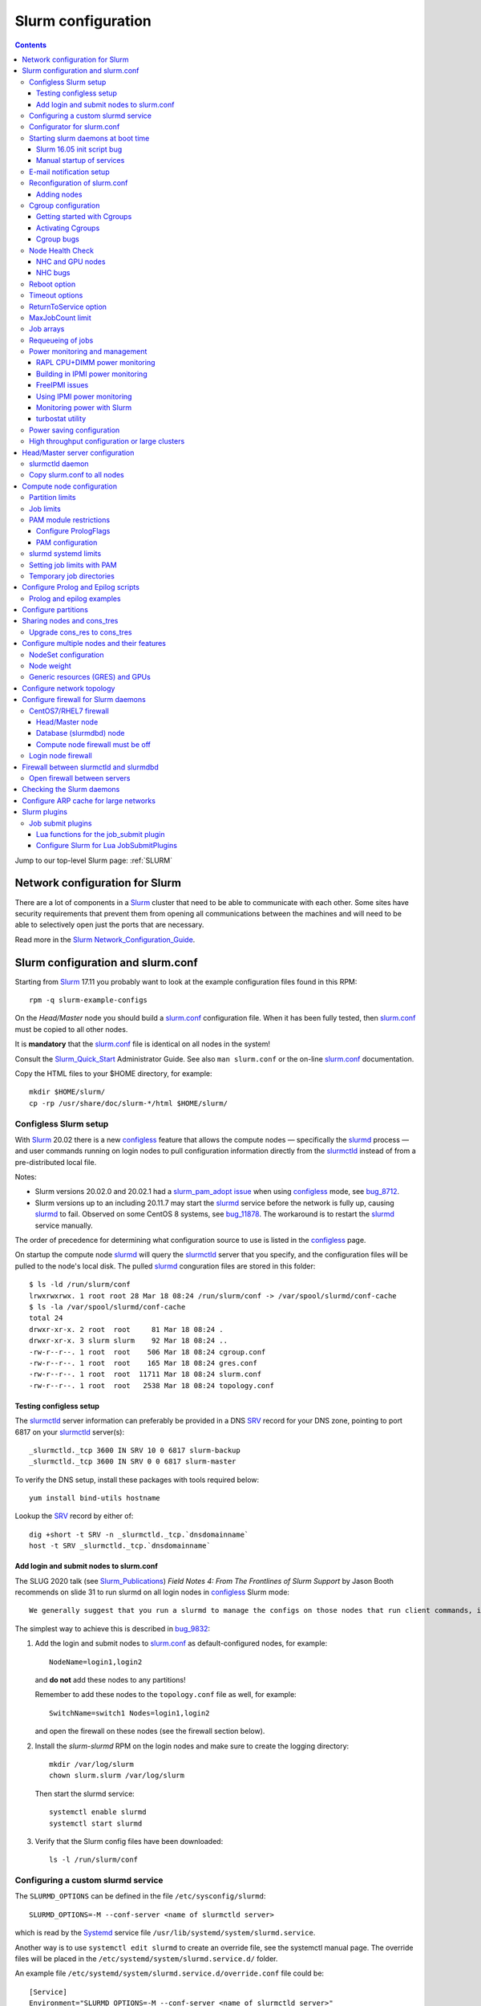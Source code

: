 .. _Slurm_configuration:

===================
Slurm configuration
===================

.. contents:: 
   :depth: 3

.. _Slurm_Quick_Start: https://slurm.schedmd.com/quickstart_admin.html
.. _Slurm: https://www.schedmd.com/
.. _Slurm_docs: https://slurm.schedmd.com/option
.. _Slurm_FAQ: https://slurm.schedmd.com/faq.html
.. _Slurm_download: https://slurm.schedmd.com/download.html
.. _Slurm_mailing_lists: https://lists.schedmd.com/cgi-bin/dada/mail.cgi/list
.. _slurm_devel_archive: https://groups.google.com/forum/#!forum/slurm-devel
.. _Slurm_publications: https://slurm.schedmd.com/publications.html
.. _Slurm_tutorials: https://slurm.schedmd.com/tutorials.html
.. _Slurm_bugs: https://bugs.schedmd.com
.. _Slurm_man_pages: https://slurm.schedmd.com/man_index.html

Jump to our top-level Slurm page: :ref:`SLURM` 


Network configuration for Slurm
=====================================

There are a lot of components in a Slurm_ cluster that need to be able to communicate with each other.
Some sites have security requirements that prevent them from opening all communications between the machines and will need to be able to selectively open just the ports that are necessary. 

Read more in the Slurm_ Network_Configuration_Guide_.

.. _Network_Configuration_Guide: https://slurm.schedmd.com/network.html

Slurm configuration and slurm.conf
==================================

Starting from Slurm_ 17.11 you probably want to look at the example configuration files found in this RPM::

  rpm -q slurm-example-configs

On the *Head/Master* node you should build a slurm.conf_ configuration file.
When it has been fully tested, then slurm.conf_ must be copied to all other nodes.

It is **mandatory** that the slurm.conf_ file is identical on all nodes in the system!

Consult the Slurm_Quick_Start_ Administrator Guide.
See also ``man slurm.conf`` or the on-line slurm.conf_ documentation.

.. _slurm.conf: https://slurm.schedmd.com/slurm.conf.html

Copy the HTML files to your $HOME directory, for example::

  mkdir $HOME/slurm/
  cp -rp /usr/share/doc/slurm-*/html $HOME/slurm/

.. _configless-slurm-setup:

Configless Slurm setup
----------------------

With Slurm_ 20.02 there is a new configless_ feature that allows the compute nodes — specifically the slurmd_ process — 
and user commands running on login nodes to pull configuration information directly from the slurmctld_ instead of from a pre-distributed local file. 

Notes: 

* Slurm versions 20.02.0 and 20.02.1 had a `slurm_pam_adopt issue <https://lists.schedmd.com/pipermail/slurm-users/2020-March/005044.html>`_ when using configless_ mode, see bug_8712_.

* Slurm versions up to an including 20.11.7 may start the slurmd_ service before the network is fully up, causing slurmd_ to fail.  Observed on some CentOS 8 systems, see bug_11878_.  
  The workaround is to restart the slurmd_ service manually.

.. _bug_8712: https://bugs.schedmd.com/show_bug.cgi?id=8712
.. _bug_11878: https://bugs.schedmd.com/show_bug.cgi?id=11878

The order of precedence for determining what configuration source to use is listed in the configless_ page.

On startup the compute node slurmd_ will query the slurmctld_ server that you specify, and the configuration files will be pulled to the node's local disk.
The pulled slurmd_ conguration files are stored in this folder::

  $ ls -ld /run/slurm/conf
  lrwxrwxrwx. 1 root root 28 Mar 18 08:24 /run/slurm/conf -> /var/spool/slurmd/conf-cache
  $ ls -la /var/spool/slurmd/conf-cache
  total 24
  drwxr-xr-x. 2 root  root     81 Mar 18 08:24 .
  drwxr-xr-x. 3 slurm slurm    92 Mar 18 08:24 ..
  -rw-r--r--. 1 root  root    506 Mar 18 08:24 cgroup.conf
  -rw-r--r--. 1 root  root    165 Mar 18 08:24 gres.conf
  -rw-r--r--. 1 root  root  11711 Mar 18 08:24 slurm.conf
  -rw-r--r--. 1 root  root   2538 Mar 18 08:24 topology.conf

Testing configless setup
........................

The slurmctld_ server information can preferably be provided in a DNS SRV_ record for your DNS zone, pointing to port 6817 on your slurmctld_ server(s)::

  _slurmctld._tcp 3600 IN SRV 10 0 6817 slurm-backup
  _slurmctld._tcp 3600 IN SRV 0 0 6817 slurm-master

To verify the DNS setup, install these packages with tools required below::

  yum install bind-utils hostname

Lookup the SRV_ record by either of::

  dig +short -t SRV -n _slurmctld._tcp.`dnsdomainname`
  host -t SRV _slurmctld._tcp.`dnsdomainname`

.. _configless: https://slurm.schedmd.com/configless_slurm.html
.. _SRV: https://en.wikipedia.org/wiki/SRV_record

Add login and submit nodes to slurm.conf
........................................

The SLUG 2020 talk (see Slurm_Publications_) *Field Notes 4: From The Frontlines of Slurm Support* by Jason Booth 
recommends on slide 31 to run slurmd on all login nodes in configless_ Slurm mode::

  We generally suggest that you run a slurmd to manage the configs on those nodes that run client commands, including submit or login nodes

The simplest way to achieve this is described in bug_9832_:

1. Add the login and submit nodes to slurm.conf_ as default-configured nodes, for example::

     NodeName=login1,login2

   and **do not** add these nodes to any partitions!

   Remember to add these nodes to the ``topology.conf`` file as well, for example::

     SwitchName=switch1 Nodes=login1,login2

   and open the firewall on these nodes (see the firewall section below).

2. Install the *slurm-slurmd* RPM on the login nodes and make sure to create the logging directory::

     mkdir /var/log/slurm
     chown slurm.slurm /var/log/slurm

   Then start the slurmd service::

     systemctl enable slurmd
     systemctl start slurmd

3. Verify that the Slurm config files have been downloaded::

     ls -l /run/slurm/conf

.. _bug_9832: https://bugs.schedmd.com/show_bug.cgi?id=9832

Configuring a custom slurmd service
-----------------------------------

The ``SLURMD_OPTIONS`` can be defined in the file ``/etc/sysconfig/slurmd``::

  SLURMD_OPTIONS=-M --conf-server <name of slurmctld server>

which is read by the Systemd_ service file ``/usr/lib/systemd/system/slurmd.service``.

Another way is to use ``systemctl edit slurmd`` to create an override file, see the systemctl manual page.
The override files will be placed in the ``/etc/systemd/system/slurmd.service.d/`` folder.

An example file ``/etc/systemd/system/slurmd.service.d/override.conf`` file could be::

  [Service]
  Environment="SLURMD_OPTIONS=-M --conf-server <name of slurmctld server>"

In this example the slurmd_ option ``-M`` locks ``slurmd`` in memory, and the slurmctld server name is given.
See configless_ and the slurmd_ manual page.

Configurator for slurm.conf
---------------------------

You can generate an initial slurm.conf_ file using several tools:

* The *Slurm Version 17.02 Configuration Tool* configurator_.
* The *Slurm Version 17.02 Configuration Tool - Easy Version* configurator.easy_.
* Build a configuration file using your favorite web browser and open ``file://$HOME/slurm/html/configurator.html`` or the simpler file ``configurator.easy.html``.
* Copy the more extensive sample configuration file ``.../etc/slurm.conf.example`` from the source tar-ball and use it as a starting point.

.. _configurator: https://slurm.schedmd.com/configurator.html
.. _configurator.easy: https://slurm.schedmd.com/configurator.easy.html

Save the resulting output to ``/etc/slurm/slurm.conf``.

The parameters are documented in ``man slurm.conf`` and slurm.conf_, and it's recommended to read through the long list of parameters.

In slurm.conf_ it's essential that the important spool directories and the slurm user are defined correctly::

  SlurmUser=slurm
  SlurmdSpoolDir=/var/spool/slurmd
  StateSaveLocation=/var/spool/slurmctld

**NOTE:** These spool directories must be created manually and owned by user *slurm* (see below), as they are **not** part of the RPM installation.

Starting slurm daemons at boot time
-----------------------------------

Enable startup of services as appropriate for the given node::

  systemctl enable slurmd      # Compute node
  systemctl enable slurmctld   # Master/head server
  systemctl enable slurmdbd    # Database server

The systemd_ service files are ``/usr/lib/systemd/system/slurm*.service``.

Slurm 16.05 init script bug
...........................

The Slurm_ **16.05** RPM packages install and configure (it's `bug 3371 <https://bugs.schedmd.com/show_bug.cgi?id=3371>`_) the init boot script ``/etc/init.d/slurm`` - even for systems like RHEL/CentOS 7 which use systemd_!
The bug has been fixed in Slurm_ 17.02.

If you have Slurm_ 16.05 (or older) on RHEL/CentOS 7, check if you have enabled the init script::

  chkconfig --list slurm

We should modify this setup to use systemd_ exclusively.
First disable the init script on all nodes, including login-nodes::

  chkconfig --del slurm

In order to avoid accidentally starting services with ``/etc/init.d/slurm``, it is best to also remove the offending script::

  rm -f /etc/init.d/slurm

Then enable the services properly as shown above.

Beware that any update of the Slurm_ 16.05 RPMs will recreate the missing ``/etc/init.d/slurm`` file, so you must remember to remove it after every update.

.. _systemd: https://en.wikipedia.org/wiki/Systemd

Manual startup of services
..........................

If there is any question about:

* The availability and sanity of the daemons' spool directories (perhaps on remote storage)
* The MySQL database
* If Slurm_ has been upgraded to a new version

it may be a good idea to start each service manually in stead of automatically as shown above.
For example::

  slurmctld -Dvvvv

Watch the the output for any signs of problems.
If the daemon looks sane, type Control-C and start the service in the normal way::

  systemctl start slurmctld

E-mail notification setup
-------------------------

The slurm.conf_ variables ``MailProg`` and ``MailDomain`` determine the delivery of E-mail messages from Slurm_.
You may want to use ``smail`` from the ``slurm-contribs`` RPM package by setting::

  MailProg=/usr/bin/smail

This will include some job statistics in the message.

Another possibility is Goslmailer_ (*GoSlurmMailer*).

.. _Goslmailer: https://github.com/CLIP-HPC/goslmailer

Reconfiguration of slurm.conf
-----------------------------

When changing the configuration files slurm.conf_ and cgroup.conf_, they must first be distributed to all compute and login nodes.
On the master node make the daemons reread the configuration files::

  scontrol reconfigure

From the scontrol_ man-page about the *reconfigure* option:

*  Instruct all Slurm daemons to re-read the configuration file.  This command does not restart the daemons.
   This mechanism would be used to modify configuration parameters (Epilog, Prolog, SlurmctldLogFile, SlurmdLogFile, etc.).   The
   Slurm  controller (slurmctld_)  forwards  the request all other daemons (slurmd_ daemon on each compute node). Running jobs continue execution.
*  Most configuration parameters can be changed by just running this command, however, Slurm
   daemons should be shutdown and **restarted** if any of these parameters are to be changed:

   - AuthType, BackupAddr, BackupController, ControlAddr, ControlMach, PluginDir, StateSaveLocation, SlurmctldPort or SlurmdPort.

*  The slurmctld_ daemon and all slurmd_ daemons must be **restarted** if **nodes are added to or removed from the cluster**.

Adding nodes
............

According to the scontrol_ man-page, when adding or removing nodes to slurm.conf_, it is necessary to **restart** slurmctld_.
However, it is also necessary to restart the slurmd_ daemon on all nodes, see bug_3973_:

1. Stop slurmctld_
2. Add/remove nodes in slurm.conf_
3. Restart slurmd_ on all nodes
4. Start slurmctld_

For a configless_ setup the slurmctld_ must be restarted first, in this case the order is:

1. Stop slurmctld_
2. Add/remove nodes in slurm.conf_
3. Start slurmctld_
4. Quickly restart slurmd_ on all nodes

It is also possible to add nodes to slurm.conf_ with a state of **future**::

  FUTURE
    Indicates the node is defined for future use and need not exist when the Slurm daemons are started.
    These nodes can be made available for use simply by updating the node state using the scontrol command rather than restarting the slurmctld daemon.
    After these nodes are made available, change their State in the slurm.conf file.
    Until these nodes are made available, they will not be seen using any Slurm commands or nor will any attempt be made to contact them. 

However, such *future* nodes must not be members of any partition.

.. _bug_3973: https://bugs.schedmd.com/show_bug.cgi?id=3973


.. _slurmd: https://slurm.schedmd.com/slurmd.html
.. _slurmctld: https://slurm.schedmd.com/slurmctld.html

Cgroup configuration
--------------------

*Control Groups* (Cgroups_ v1) provide a Linux kernel mechanism for aggregating/partitioning sets of tasks, and all their future children, into hierarchical groups with specialized behaviour.

Documentation about the usage of Cgroups_:

* `RHEL7 Resource Management Guide <https://access.redhat.com/documentation/en-US/Red_Hat_Enterprise_Linux/7-Beta/html/Resource_Management_Guide/>`_.

* `RHEL8 Understanding control groups <https://access.redhat.com/documentation/en-us/red_hat_enterprise_linux/8/html/managing_monitoring_and_updating_the_kernel/setting-limits-for-applications_managing-monitoring-and-updating-the-kernel>`_.

To list current Cgroups_ use the command::

  lscgroup
  lscgroup -g cpu:/

To list processes that are not properly constrained by Slurm_ Cgroups_::

  ps --no-headers -eo pid,user,comm,cgroup | egrep -vw 'root|freezer:/slurm.*devices:/slurm.*cpuacct,cpu:/slurm.*memory:/slurm|cpuset:/slurm.*|dbus-daemon|munged|ntpd|gmond|polkitd|chrony|smmsp|rpcuser|rpc' 

Usage of Cgroups_ within Slurm_ is described in the Cgroups_Guide_.
Slurm_ provides Cgroups_ versions of a number of plugins:

* proctrack (process tracking)
* task (task management)
* jobacct_gather (job accounting statistics)

See also the cgroup.conf_ configuration file for the Cgroups_ support.

If you use *jobacct_gather*, change the default *ProctrackType* in slurm.conf_::

  ProctrackType=proctrack/linux

otherwise you'll get this warning in the slurmctld_ log::

  WARNING: We will use a much slower algorithm with proctrack/pgid, use Proctracktype=proctrack/linuxproc or some other proctrack when using jobacct_gather/linux

Notice: Linux kernel 2.6.38 or greater is strongly recommended, see the Cgroups_Guide_ *General Usage Notes*.

.. _Cgroups: https://www.kernel.org/doc/Documentation/cgroup-v1/cgroups.txt
.. _Cgroups_Guide: https://slurm.schedmd.com/cgroups.html
.. _cgroup.conf: https://slurm.schedmd.com/cgroup.conf.html

Getting started with Cgroups
............................

In this example we want to constrain jobs to the number of CPU cores as well as RAM memory requested by the job.

Configure slurm.conf_ to use Cgroups_ as well as the *affinity* plugin::

  TaskPlugin=affinity,cgroup

For a discussion see `bug 3853 <https://bugs.schedmd.com/show_bug.cgi?id=3853>`_.

You should probably also configure this (unless you have lots of short running jobs)::

  ProctrackType=proctrack/cgroup

see the section *ProctrackType* of slurm.conf_.

Create cgroup.conf_ file::

  cp /etc/slurm/cgroup.conf.example /etc/slurm/cgroup.conf

Edit the file to change these lines::

  ConstrainCores=yes
  ConstrainRAMSpace=yes
  ConstrainSwapSpace=yes

The cgroup.conf_ page defines:

* ConstrainCores=<yes|no>
    If configured to "yes" then constrain allowed cores to the subset of allocated resources. It uses the cpuset subsystem.
* ConstrainRAMSpace=<yes|no>
    If configured to "yes" then constrain the job's RAM usage.
    The default value is "no", in which case the job's RAM limit will be set to its  swap  space  limit.
    Also see AllowedSwapSpace, AllowedRAMSpace and ConstrainSwapSpace.
* ConstrainSwapSpace=<yes|no>
    If configured to "yes" then constrain the job's swap space usage.
    The default value is "no".
    Note that when set to "yes" and ConstrainRAMSpace is set to "no", AllowedRAMSpace is automatically set to 100% in order to limit the RAM+Swap amount to 100% of job's requirement plus the percent of allowed swap space.
    This amount is thus set to both RAM and RAM+Swap limits. This means that in that particular case, ConstrainRAMSpace is automatically enabled with the same limit than the one used to constrain swap space. Also see AllowedSwapSpace. 

You may also consider defining **MemSpecLimit** in slurm.conf_:

* **MemSpecLimit** Amount of memory, in megabytes, reserved for system use and not available for user allocations.
  If the task/cgroup plugin is configured and that plugin constrains memory allocations (i.e. TaskPlugin=task/cgroup in slurm.conf, plus ConstrainRAMSpace=yes in cgroup.conf), then Slurm compute node daemons (slurmd plus slurmstepd) will be allocated the specified memory limit.
  The daemons will not be killed if they exhaust the memory allocation (ie. the Out-Of-Memory Killer is disabled for the daemon's memory cgroup).
  If the task/cgroup plugin is not configured, the specified memory will only be unavailable for user allocations. 

See an interesting discussion in `bug 2713 <https://bugs.schedmd.com/show_bug.cgi?id=2713>`_.

If compute nodes mount Lustre or NFS file systems, it may be a good idea to configure cgroup.conf_ with::

  ConstrainKmemSpace=no

See the cgroup.conf_ man-page, bug_3874_ and 
`[slurm-dev] Interaction between cgroups and NFS <https://groups.google.com/forum/#!search/slurm-dev/slurm-devel/pOSFvh86_Vw/h2Nz6IjyAgAJ>`_.
This requires Slurm_ 17.02.5 or later, see NEWS_.
After distributing the cgroup.conf_ file to all nodes, make a ``scontrol reconfigure``.

.. _bug_3874: https://bugs.schedmd.com/show_bug.cgi?id=3874
.. _NEWS: https://github.com/SchedMD/slurm/blob/master/NEWS


Activating Cgroups
..................

Now propagate the updated files slurm.conf_ and cgroup.conf_ to all compute nodes and restart their slurmd_ service.

Cgroup bugs
...........

There may be some problems with Cgroups.

Jobs may crash with an error like::

  slurmstepd: error: xcgroup_instantiate: unable to create cgroup '/sys/fs/cgroup/memory/slurm/uid_207887' : No space left on device

The bug_3890_ explains this, it may be a kernel bug (CentOS 7 has kernel 3.10), see:

* https://github.com/torvalds/linux/commit/73f576c04b9410ed19660f74f97521bee6e1c546
* https://github.com/torvalds/linux/commit/24ee3cf89bef04e8bc23788aca4e029a3f0f06d9

**Workaround**: Reboot the node.

.. _bug_3890: https://bugs.schedmd.com/show_bug.cgi?id=3890

Node Health Check
-----------------

To insure the health status of Head/Master node and compute nodes, install the *LBNL Node Health Check* (NHC_) package from LBL_.
The NHC_ releases are in https://github.com/mej/nhc/releases/.

.. _NHC: https://github.com/mej/nhc
.. _LBL: https://www.lbl.gov/

It's simple to configure NHC_ Slurm integration, see the NHC_ page.
Add the following to slurm.conf_ on your *Head/Master* node **and** your compute nodes::

  HealthCheckProgram=/usr/sbin/nhc
  HealthCheckInterval=3600
  HealthCheckNodeState=ANY

This will execute NHC_ every 60 minutes on nodes in *ANY* states, see the slurm.conf_ documentation about ``Health*`` variables.
There are other criteria for when to execute NHC_ as defined by HealthCheckNodeState in slurm.conf_: ALLOC, ANY, CYCLE, IDLE, MIXED.

We add the following lines in the NHC_ configuration file ``/etc/nhc/nhc.conf`` for nodes in the domain *nifl.fysik.dtu.dk*::

  * || NHC_RM=slurm
  # Flag df to list only local filesystems (omit NFS mounts)
  * || DF_FLAGS="-Tkl"
  * || DFI_FLAGS="-Til"
  # Setting short hostname for compute nodes (default in our Slurm setup)
  *.nifl.fysik.dtu.dk || HOSTNAME=$HOSTNAME_S
  # Busy batch nodes may take a long time to run nhc
  *.nifl.fysik.dtu.dk  || TIMEOUT=120
  # Check OmniPath/Infiniband link
  x*.nifl.fysik.dtu.dk  || check_hw_ib 100

If you want an E-mail alert from NHC_ you must add a *crontab* entry to execute the ``nhc-wrapper`` script, see the NHC_ page section *Periodic Execution*.

For example, to execute the NHC_ check once per hour with a specified E-mail interval of 1 day, add this to the system's crontab::

  # Node Health Check
  3 * * * * /usr/sbin/nhc-wrapper -X 1d

NHC and GPU nodes
.................

The NHC_ has a check for Nvidia GPU health, namely ``check_nv_healthmon``.
Unfortunately, it seems that Nvidia no longer offers the tool nvidia-healthmon_ for this purpose.

Nvidia has a new *Data Center GPU Manager* (DCGM_) suite of tools which includes NVIDIA Validation Suite (NVVS_).
Download of DCGM_ requires membership of the Data Center GPU Manager (DCGM_) Program.
Install the RPM by::

  yum install datacenter-gpu-manager-1.7.1-1.x86_64.rpm

Run the NVVS_ tool::

  nvvs -g -l /tmp/nvvs.log

The (undocumented?) log file (-l) seems to be required.

See also https://docs.nvidia.com/datacenter/dcgm/latest/dcgm-user-guide/feature-overview.html#health-and-diagnostics

It does not seem obvious how to use NVVS_ as a fast running tool under NHC_.

Perhaps it may be useful in stead to check for the presence of the GPU devices with a check similar to this (for 4 GPU devices)::

  gpu* || check_file_test -c -r /dev/nvidia0 /dev/nvidia1 /dev/nvidia2 /dev/nvidia3

It seems that these device files do not get created automatically at reboot, but only if you run this (for example, in ``/etc/rc.local``)::

  /usr/bin/nvidia-smi
 
The physical presence of Nvidia devices can be tested by this command::

  # lspci | grep NVIDIA

.. _nvidia-healthmon: https://docs.nvidia.com/deploy/healthmon-user-guide/
.. _DCGM: https://developer.nvidia.com/dcgm
.. _NVVS: https://docs.nvidia.com/deploy/nvvs-user-guide/index.html

NHC bugs
........

It may be necessary to force the NHC_ configuration file ``/etc/nhc/nhc.conf`` to use the Slurm_ scheduler by adding this line near the top::

  * || NHC_RM=slurm

because NHC (version 1.4.2) may autodetect ``NHC_RM=pbs`` if the file ``/usr/bin/pbsnodes`` is present (see `issue 20 <https://github.com/mej/nhc/issues/20>`_).

Also, NHC 1.4.2 has a bug for Slurm_ multi-node jobs (see `issue 15 <https://github.com/mej/nhc/issues/15>`_), so you have to comment out any lines in ``nhc.conf`` calling::

  # check_ps_unauth_users

Both bugs should be fixed in NHC 1.4.3 (when it becomes available).

Reboot option
-------------

Nodes may occasionally have to be rebooted after firmware or kernel upgrades.

Reboot the nodes automatically as they become idle using the **RebootProgram** as configured in slurm.conf_, see the scontrol_ **reboot** option and explanation in the man-page::

  scontrol reboot [ASAP] [NodeList]

The ASAP flag is available from Slurm_ 17.02, see ``man scontrol`` for earlier versions.

Add this line to slurm.conf_::

  RebootProgram="/usr/sbin/reboot"

The path to ``reboot`` may be different on other OSes.

Notice: Command arguments to ``RebootProgram`` like::

  RebootProgram="/sbin/shutdown -r now"

seem to be ignored for Slurm_ 16.05 until 17.02.3, see bug_3612_.

.. _bug_3612: https://bugs.schedmd.com/show_bug.cgi?id=3612

Timeout options
---------------

A number of **Timeout** options may be configured in slurm.conf_.

In bug_3941_ is discussed the problem of nodes being drained due to the killing of jobs taking too long to complete.
To extend this timeout configure in slurm.conf_::

  UnkillableStepTimeout=120

Values above 127 should **not** be used, see bug_11103_.

This may also be accompanied by a custom command **UnkillableStepProgram**.
If this timeout is reached, the node will also be **drained** with reason *batch job complete failure*.

.. _bug_3941: https://bugs.schedmd.com/show_bug.cgi?id=3941
.. _bug_11103: https://bugs.schedmd.com/show_bug.cgi?id=11103

ReturnToService option
----------------------

The *ReturnToService* option in slurm.conf_ controls when a DOWN node will be returned to service, see slurm.conf_ and the FAQ 
`Why is a node shown in state DOWN when the node has registered for service? <https://slurm.schedmd.com/faq.html#return_to_service>`_.

MaxJobCount limit
-----------------

In slurm.conf_ is defined::

  MaxJobCount
    The maximum number of jobs Slurm can have in its active database at one time.
    Set the values of MaxJobCount and MinJobAge to insure the slurmctld daemon does not exhaust its memory or other resources.
    Once  this  limit  is  reached, requests to submit additional jobs will fail.
    The default value is 10000 jobs. 

If you exceed 10000 jobs in the queue users will get an error when submitting jobs::

  sbatch: error: Slurm temporarily unable to accept job, sleeping and retrying.
  sbatch: error: Batch job submission failed: Resource temporarily unavailable 

Add a higher value to slurm.conf_, for example::

  MaxJobCount=20000

Another parameter in slurm.conf_ may perhaps need modification with higher ``MaxJobCount``::

  MinJobAge
    The minimum age of a completed job before its record is purged from Slurm's active database.
    Set the values of MaxJobCount and to insure the slurmctld daemon does not exhaust its memory or other resources.
    The default value is 300 seconds. 

In addition, it may be a good idea to implement **MaxSubmitJobs** and **MaxJobs** resource_limits_ for user associations or QOSes, for example::

  sacctmgr modify user where name=<username> set MaxJobs=100 MaxSubmitJobs=500

.. _resource_limits: https://slurm.schedmd.com/resource_limits.html

Job arrays
----------

The job_arrays_ offer a mechanism for submitting and managing collections of similar jobs quickly and easily; job arrays with millions of tasks can be submitted in milliseconds (subject to configured size limits).

A slurm.conf_ configuration parameter controls the maximum job array size: 

* MaxArraySize. 

Be mindful about the value of MaxArraySize as job arrays offer an easy way for users to submit large numbers of jobs very quickly.

.. _job_arrays: https://slurm.schedmd.com/job_array.html

Requeueing of jobs
------------------

Jobs may be requeued explicitly by a system administrator, after node failure, or upon preemption by a higher priority job.
The following parameter in slurm.conf_ may be changed for the default ability for batch jobs to be requeued::

  JobRequeue=0

This function is:

* If JobRequeue is set to a value of 1, then batch job may be requeued unless explicitly disabled by the user.
* If JobRequeue is set to a value of 0, then batch job will not be requeued unless explicitly enabled by the user.
* The default value is 1. 

Use::

  sbatch --no-requeue or --requeue 

to change the default behavior for individual jobs.
 
Power monitoring and management
-------------------------------

Slurm can be configured to monitor the power and energy usage of compute nodes,
see the SLUG'18 presentation `Workload Scheduling and Power Management <https://slurm.schedmd.com/SLUG18/power_management.pdf>`_.
This paper also describes Slurm_ power management.
See also the `Slurm Power Management Guide <https://slurm.schedmd.com/power_mgmt.html>`_.

The Slurm configuration file for the **acct_gather plugins** such as *acct_gather_energy*, *acct_gather_profile* and *acct_gather_interconnect*
is described in acct_gather.conf_.

.. _acct_gather.conf: https://slurm.schedmd.com/acct_gather.conf.html

RAPL CPU+DIMM power monitoring
....................................

On most types of processors one may activate *Running Average Power Limit* (RAPL_) sensors for CPUs and RAM memory,
see these papers:

* The RAPL_ algorithm.
* `Correlating Hardware Performance Events to CPU and DRAM Power Consumption <https://ieeexplore.ieee.org/document/7549395>`_.
* `perf RAPL <https://en.wikipedia.org/wiki/Perf_(Linux)#RAPL>`_.
* `RAPL (Running Average Power Limit) driver <https://lwn.net/Articles/545745/>`_.
* `Running Average Power Limit – RAPL <https://01.org/blogs/2014/running-average-power-limit-%E2%80%93-rapl>`_.

**Notice:** Please beware that the power monitoring may or may not cover entire compute node cabinets and other infrastructure!
For example, the RAPL_ method described below monitors CPUs and RAM only, 
and does not cover other power usage within the node such as GPUs, motherboard, fans, power supplies, PCIe network and storage adapters.

With Slurm_ several *AcctGatherEnergyType* types are defined in the slurm.conf_ manual page.
RAPL_ data gathering can be enabled in Slurm_ by::

  # Power and energy monitoring
  AcctGatherEnergyType=acct_gather_energy/rapl
  AcctGatherNodeFreq=30

and do a ``scontrol reconfig``.

.. _ipmi_power_monitoring:

Building in IPMI power monitoring
........................................

Many types of BMC permit the reading of power consumption values using the IPMI_ DCMI_ extensions.
Install the FreeIPMI_ packages on the Slurm_ RPM build server **before** building packages::

  dnf install freeipmi freeipmi-devel

When building Slurm_ RPM packages make sure to use ``rpmbuild ... --with freeipmi``.
When installing ``slurm`` RPM packages the ``freeipmi`` package is going to be installed as a prerequisite.
Note that the Slurm `quickstart admin guide <https://slurm.schedmd.com/quickstart_admin.html>`_ states::

  IPMI Energy Consumption: The acct_gather_energy/ipmi accounting plugin will be built if the freeipmi development library is present.

See also the discussion about IPMI_ *Data Center Manageability Interface* (DCMI_) in bug bug_17704_.

You can check if Slurm_ has been built with the **acct_gather_energy/ipmi** accounting plugin,
and verify if the ``libfreeipmi.so.*`` library file is also available on the system::

  $ ldd /usr/lib64/slurm/acct_gather_energy_ipmi.so
        ...
        libipmimonitoring.so.6 => /usr/lib64/libipmimonitoring.so.6 (0x00007f5817f88000)
        libfreeipmi.so.17 => /usr/lib64/libfreeipmi.so.17 (0x00007f58177a8000)
        ...

.. _IPMI: https://en.wikipedia.org/wiki/Intelligent_Platform_Management_Interface
.. _bug_17704: https://bugs.schedmd.com/show_bug.cgi?id=17704

FreeIPMI issues
................

**WARNING:**
As discussed in bug_17639_ there is an issue in FreeIPMI_ prior to version 1.7
because it uses the obsolete ``select()`` system call in ``driver/ipmi-openipmi-driver.c`` in stead of ``poll()``.
Hence slurmd_ may exhaust the maximum number of file descriptors (1024) after some time.

.. _bug_17639: https://bugs.schedmd.com/show_bug.cgi?id=17639

It is probably a good idea to install the latest FreeIPMI_ development version 1.7.0 or later.
Since the official RPM repos may contain old versions,
you can build newer ``freeipmi`` RPMs from a development version (such as *master*):

* Install prerequisites for the build::

    dnf install libtool libgcrypt-devel texinfo

* Download a source tar-ball from the `freeipmi Git repo <https://git.savannah.gnu.org/cgit/freeipmi.git/>`_.

* Unpack the ``freeipmi`` tar-ball and configure and build RPMS::

    ./autogen.sh
    ./configure
    make
    make dist
    rpmbuild -ta --with systemd *.tar.gz 

Using IPMI power monitoring
............................

On each type of compute node to be monitored, test whether the power values can be read by the commands::

  ipmi-dcmi --get-system-power-statistics
  ipmi-dcmi --get-enhanced-system-power-statistics

Note that some BMCs (Huawei, Xfusion) do not support reading power usage values with the IPMI_ DCMI_ extensions,
which you can verify by this command::

  $ ipmi-dcmi --get-system-power-statistics
  ipmi_cmd_dcmi_get_power_reading: command invalid or unsupported

Slurm_ can be configured for IPMI_ power monitoring by slurmd_ (but note the bug_17639_ prior to 23.11!)
in compute nodes by this slurm.conf_ configuration
(activate it by ``scontrol reconfig``)::

  AcctGatherEnergyType=acct_gather_energy/ipmi
  EnergyIPMIfrequency=60

**IMPORTANT**:

* You must configure simultaneously *acct_gather_energy/ipmi* parameters in acct_gather.conf_.
  All slurmd's may crash if one is configured without the other!
  If done incorrectly the ``slurmd.log`` will report ``fatal: Could not open/read/parse acct_gather.conf file ...``.

* The *acct_gather_energy/ipmi* should **not be used** with Slurm_ prior to 23.11!
  The reason is that this plugin has a bug where file descriptors are not closed when making IPMI_ DCMI_ library calls.
  This issue was fixed in bug_17639_ which will be included only from Slurm_ 23.11.

.. _DCMI: https://www.gnu.org/software/freeipmi/manpages/man8/ipmi-dcmi.8.html
.. _FreeIPMI: https://www.gnu.org/software/freeipmi/

Monitoring power with Slurm
...............................

After reconfiguring the power values become available::

  $ scontrol show node n123
  ...
    CurrentWatts=641 AveWatts=480

Please beware that the Slurm bug_9956_ states:
*RAPL plugin: incorrect \*Watts and ConsumedEnergy values*.

.. _bug_9956: https://bugs.schedmd.com/show_bug.cgi?id=9956

A convenient script showpower_ is available for printing node power values as well as the total/average for sets of nodes with 1 line per node::

  Usage: showpower < -w node-list | -p partition(s) | -a | -h > [ -S sorting-variable ]
  where:
	-w node-list: Print this node-list
	-p partition(s): Print this partition
	-a: All nodes in the cluster
	-h: Print help information
	-S: Sort output by this column (e.g. CurrentWatts)

An example output is::

  $ showpower -w d[001-005]
  NodeName  #CPUs     CPU-  Current  Average       Cap ExtSensor ExtSensor
                      load    Watts    Watts     Watts     Watts    Joules
  d001         56     56.7      681      605      n/a        0      n/s
  d002         56     56.5      646      579      n/a        0      n/s
  d003         56     56.8      655      582      n/a        0      n/s
  d004         56     56.6      544      408      n/a        0      n/s
  d005         56     56.6      643      415      n/a        0      n/s
  
  NodeName  #CPUs     CPU-  Current  Average       Cap ExtSensor ExtSensor
                      load    Watts    Watts     Watts     Watts    Joules
  TOTAL       280    283.2     3169     2589        0        0        0
  Average      56     56.6      633      517        0        0        0


.. _showpower: https://github.com/OleHolmNielsen/Slurm_tools/tree/master/nodes
.. _RAPL: https://dl.acm.org/doi/10.1145/1840845.1840883
.. _turbostat: https://www.linux.org/docs/man8/turbostat.html

turbostat utility
.................

A CLI utility turbostat_ is provided by the *kernel-tools* package for reporting 
processor topology, frequency, idle power-state statistics, temperature, and power usage on Intel® 64 processors,
for example::

  $ turbostat --quiet --Summary

The turbostat_ reads the model-specific registers (MSRs) ``/dev/cpu/CPUNUM/msr``, see ``man 4 msr``.

Power saving configuration
---------------------------

Slurm_ provides an integrated power_save_ mechanism for powering down idle nodes.
Nodes that remain idle for a configurable period of time can be placed in a power saving mode, which can reduce power consumption or fully power down the node.
The nodes will be restored to normal operation once work is assigned to them. 

We describe the power_save_ configuration in the Slurm_cloud_bursting_ page section on :ref:`configuring-slurm-conf-for-power-saving`.

.. _power_save: https://slurm.schedmd.com/power_save.html
.. _Slurm_cloud_bursting: https://wiki.fysik.dtu.dk/Niflheim_system/Slurm_cloud_bursting

High throughput configuration or large clusters
-----------------------------------------------

The following document contains Slurm_ administrator information specifically for high throughput computing, namely the execution of many short jobs.
Getting optimal performance for high throughput computing does require some tuning and this document should help you off to a good start:

* https://slurm.schedmd.com/high_throughput.html

The following document contains Slurm administrator information specifically for clusters containing 1,024 nodes or more:

* https://slurm.schedmd.com/big_sys.html


Head/Master server configuration
================================

The following must be done on the Head/Master node.
Create the spool and log directories and make them owned by the slurm user::

  mkdir /var/spool/slurmctld /var/log/slurm
  chown slurm: /var/spool/slurmctld /var/log/slurm
  chmod 755 /var/spool/slurmctld /var/log/slurm

Create log files::

  touch /var/log/slurm/slurmctld.log 
  chown slurm: /var/log/slurm/slurmctld.log 

Create the (Linux default) accounting file::

  touch /var/log/slurm/slurm_jobacct.log /var/log/slurm/slurm_jobcomp.log
  chown slurm: /var/log/slurm/slurm_jobacct.log /var/log/slurm/slurm_jobcomp.log

**NOTICE:** If you plan to enable job accounting, it is mandatory to configure the database and accounting as explained in the :ref:`Slurm_accounting` page.

slurmctld daemon
----------------

Start and enable the slurmctld_ daemon::

  systemctl enable slurmctld.service
  systemctl start slurmctld.service
  systemctl status slurmctld.service

**Warning:** 
With Slurm 14.x and a compute node running RHEL 7 there is a bug `systemctl start/stop does not work on RHEL 7 <https://bugs.schedmd.com/show_bug.cgi?id=1182>`_.
This problem has apparently been resolved in Slurm 15.08.

Copy slurm.conf to all nodes
----------------------------

Finally copy ``/etc/slurm/slurm.conf`` to all compute nodes::

  clush -bw <node-list> --copy /etc/slurm/slurm.conf --dest /etc/slurm/slurm.conf

It is important to keep this file **identical** on both the *Head/Master* server and all Compute nodes.
Remember to include all of the *NodeName=* lines for all compute nodes.

Compute node configuration
==========================

The following must be done on each compute node.
Create the slurmd_ spool and log directories and make the correct ownership::

  mkdir /var/spool/slurmd /var/log/slurm
  chown slurm: /var/spool/slurmd  /var/log/slurm
  chmod 755 /var/spool/slurmd  /var/log/slurm

Create log files::

  touch /var/log/slurm/slurmd.log 
  chown slurm: /var/log/slurm/slurmd.log 

Executing the command::

  slurmd -C 

on each compute node will print its physical configuration (sockets, cores, real memory size, etc.), which must be added to the global slurm.conf_ file.
For example a node may be defined as::

  NodeName=test001 Boards=1 SocketsPerBoard=2 CoresPerSocket=2 ThreadsPerCore=1 RealMemory=8010 TmpDisk=32752 Feature=xeon

**Warning:** You should configure the *RealMemory* value slightly less than what is reported by ``slurmd -C``,
because kernel upgrades may give a slightly lower *RealMemory* value in the future and cause problems with the node's health status.

For recent Xeon and EPYC CPUs, the *Sub NUMA Cluster* (SNC_) BIOS setting has been shown to improve performance, see
`BIOS characterization for HPC with Intel Cascade Lake processors <https://www.dell.com/support/kbdoc/da-dk/000176921/bios-characterization-for-hpc-with-intel-cascade-lake-processors>`_.
This will cause each processor socket to have **two NUMA domains**, one for each of the memory controllers, so a dual-socket server will have 4 NUMA domains, for example::

  $ slurmd -C
  slurmd: Considering each NUMA node as a socket
  CPUs=40 Boards=1 SocketsPerBoard=4 CoresPerSocket=10 ThreadsPerCore=1 RealMemory=385380

**Note for Slurm 20.02**: The *Boards=1 SocketsPerBoard=2* configuration gives error messages, see bug_9241_ and bug_9233_.
Use *Sockets=* in stead::

  NodeName=test001 Sockets=2 CoresPerSocket=2 ThreadsPerCore=1 RealMemory=8010 TmpDisk=32752 Feature=xeon

This has been fixed in Slurm 20.02.4.

.. _bug_9241: https://bugs.schedmd.com/show_bug.cgi?id=9241
.. _bug_9233: https://bugs.schedmd.com/show_bug.cgi?id=9233

Here the ``TmpDisk`` is defined in slurm.conf_ as the size of the **TmpFS** file system (default: ``/tmp``).
It is possible to define another temporary file system in slurm.conf_, for example::

  TmpFS=/scratch

Start and enable the slurmd_ daemon::

  systemctl enable slurmd.service
  systemctl start slurmd.service
  systemctl status slurmd.service

.. _SNC: https://software.intel.com/content/www/us/en/develop/articles/intel-xeon-processor-scalable-family-technical-overview.html

Partition limits
----------------

If EnforcePartLimits is set to "ALL" then jobs which exceed a partition's size and/or limits will be rejected at submission time::

  EnforcePartLimits=ALL

NOTE: The partition limits being considered are its configured MaxMemPerCPU, MaxMemPerNode, MinNodes, MaxNodes,  MaxTime,  AllocNodes,  AllowAccounts,  AllowGroups, AllowQOS, and QOS usage threshold.


Job limits
----------

By default, Slurm_ will propagate all user limits from the submitting node (see ``ulimit -a``) to be effective also within batch jobs.

It is important to configure slurm.conf_ so that the *locked memory* limit isn't propagated to the batch jobs::

  PropagateResourceLimitsExcept=MEMLOCK

as explained in https://slurm.schedmd.com/faq.html#memlock.
A possible memory limit error with :ref:`OmniPath` was discussed in `Slurm bug 3363 <https://bugs.schedmd.com/show_bug.cgi?id=3363>`_.

In fact, if you have imposed any non-default limits in ``/etc/security/limits.conf`` or ``/etc/security/limits.d/\*.conf`` in the login nodes, you probably want to prohibit these from the batch jobs by configuring::

  PropagateResourceLimitsExcept=ALL

See the slurm.conf_ page for the list of all ``PropagateResourceLimitsExcept`` limits.

PAM module restrictions
-----------------------

On Compute nodes you may additionally install the ``slurm-pam_slurm`` RPM package to prevent rogue users from logging in.
A more important functions is the *containment* of SSH tasks, for example, by some MPI libraries **not** using Slurm_ for spawning tasks.
The pam_slurm_adopt_ module makes sure that child SSH tasks are controlled by Slurm on the job's master node.

SELinux may conflict with pam_slurm_adopt_, so it might need to be disabled by this command::

  setenforce 0

Disable SELinux permanently in ``/etc/selinux/config``::

  SELINUX=disabled

For further details, the pam_slurm_adopt_ module is described by its author in `Caller ID: Handling ssh-launched processes in Slurm  <https://tech.ryancox.net/2015/04/caller-id-handling-ssh-launched-processes-in-slurm.html>`_.
Features include:

* This module restricts access to compute nodes in a cluster where Slurm is in use.
  Access is granted to root, any user with an Slurm-launched job currently running on the node, or any user who has allocated resources on the node according to the Slurm.

Usage of pam_slurm_adopt_ is described in the source files pam_slurm_adopt_.
There is also a nice description in bug_4098_.
Documentation of pam_slurm_adopt_ is discussed in bug_3567_.

.. _bug_4098: https://bugs.schedmd.com/show_bug.cgi?id=4098
.. _bug_3567: https://bugs.schedmd.com/show_bug.cgi?id=3567

.. _pam_slurm_adopt: https://slurm.schedmd.com/pam_slurm_adopt.html
.. _pam: https://github.com/SchedMD/slurm/tree/master/contribs/pam

The PAM usage of, for example, ``/etc/pam.d/system-auth`` on CentOS/RHEL is configured through the authconfig_ command.

.. _pam_slurm: https://slurm.schedmd.com/faq.html#pam
.. _authconfig: https://access.redhat.com/documentation/en-US/Red_Hat_Enterprise_Linux/7/html/System-Level_Authentication_Guide/authconfig-addl-auth.html

Configure PrologFlags
.....................

**Warning: Do NOT** configure ``UsePAM=1`` in slurm.conf_ (this advice can be found on the net).
Please see bug_4098_ (comment 3).

You need to configure slurm.conf_ with::

  PrologFlags=contain

Then distribute the slurm.conf_ file to all nodes.
Reconfigure the slurmctld_ service::

  scontrol reconfigure

This can be done while the cluster is in production, see bug_4098_ (comment 3).

PAM configuration
.................

**Warnings:** 

* First make the ``PrologFlags=contain`` configuration described above.
* Do **NOT** configure ``UsePAM=1`` in slurm.conf_.
* Reconfiguration of the PAM setup should only be done on compute nodes that can't run jobs (for example, drained nodes).
* You should only configure this on Slurm_ 17.02.2 or later.

First make sure that you have installed this Slurm_ package::

  rpm -q slurm-pam_slurm

Create a new file in ``/etc/pam.d/`` where the line with ``pam_systemd.so`` has been removed::

  cd /etc/pam.d/
  grep -v pam_systemd.so < password-auth > password-auth-no-systemd

The reason is (quoting pam_slurm_adopt_) that:

* ``pam_systemd.so`` is known to not play nice with Slurm's usage of cgroups.
  It is recommended that you disable it or possibly add ``pam_slurm_adopt.so`` after ``pam_systemd.so``.

Insert some new lines in the file ``/etc/pam.d/sshd`` at this place::

  ...
  account    required     pam_nologin.so
  # - PAM config for Slurm - BEGIN
  account    sufficient   pam_slurm_adopt.so
  account    required     pam_access.so
  # - PAM config for Slurm - END
  account    include      password-auth
  ...

and also replace the line::

  session    include      password-auth

by::

  # - PAM config for Slurm - BEGIN
  session    include      password-auth-no-systemd
  # - PAM config for Slurm - END

Options to the ``pam_slurm_adopt.so`` module are documented in the pam_slurm_adopt_ page.

Now append these lines to ``/etc/security/access.conf`` (see ``man access.conf`` or access.conf_ for further possibilities)::

  + : root   : ALL
  - : ALL    : ALL

so that ``pam_access.so`` will:

* Allow access to the root user.
* Deny access to ALL other users.

.. _access.conf: https://linux.die.net/man/5/access.conf

This can be tested immediately by trying to make SSH logins to the node.
Normal user logins should be rejected with the message::

  Access denied by pam_slurm_adopt: you have no active jobs on this node
  Connection closed by <IP address>

slurmd systemd limits
---------------------

MPI jobs and other tasks using the Infiniband_ or :ref:`OmniPath` fabrics must have **unlimited locked memory**, see above.
Limits defined in ``/etc/security/limits.conf`` or ``/etc/security/limits.d/\*.conf`` are **not** effective for systemd_ services, see https://access.redhat.com/solutions/1257953,
so any limits must be defined in the service file, see ``man systemd.exec``.

.. _Infiniband: https://en.wikipedia.org/wiki/InfiniBand

For slurmd_ running under systemd_ the default limits are configured in ``/usr/lib/systemd/system/slurmd.service`` as::

  LimitNOFILE=51200
  LimitMEMLOCK=infinity
  LimitSTACK=infinity

If you want to modify/override these limits, create a new service file rather than editing the ``slurmd.service`` file.
For example, create a file ``/etc/systemd/system/slurmd.service.d/core_limit.conf`` with the contents::

  [Service]
  LimitCORE=0

and do::

  systemctl daemon-reload
  systemctl restart slurmd

This file could be distributed to all compute nodes from a central location.

The possible process limit parameters are documented in the systemd.exec_ page section on *Process Properties*.
The list is::

  LimitCPU=, LimitFSIZE=, LimitDATA=, LimitSTACK=, LimitCORE=, LimitRSS=, LimitNOFILE=, LimitAS=, LimitNPROC=, LimitMEMLOCK=, LimitLOCKS=, LimitSIGPENDING=, LimitMSGQUEUE=, LimitNICE=, LimitRTPRIO=, LimitRTTIME=

.. _systemd.exec: https://www.freedesktop.org/software/systemd/man/systemd.exec.html

To ensure that job tasks running under Slurm_ have the desired configuration, verify the ``slurmd`` daemon's limits by::

  cat /proc/$(pgrep -u 0 slurmd)/limits

If slurmd_ has a memory lock limited less than expected, it may be due to slurmd_ having been started at boot time by the old init-script ``/etc/init.d/slurm``
rather than by systemctl.
To remedy this problem see the section *Starting slurm daemons at boot time* above.

Setting job limits with PAM
---------------------------

By default jobs started by *slurmd* do not use PAM and therefore do not honor the ``/etc/security/limits.conf`` file.
This behavior may be changed by adding to ``slurm.conf`` (see the man-page)::

  UsePAM=1

Then you can create a file ``/etc/pam.d/slurm`` containing::

  auth            required        pam_localuser.so
  account         required        pam_unix.so
  session         required        pam_limits.so

Temporary job directories
-------------------------

Jobs may be storing temporary files in ``/tmp``, ``/scratch``, and ``/dev/shm/``.
These directories may be filled up, and no clean-up is done after the job exits.
There are several possible solutions:

* The job_container_tmpfs_ plugin which was introduced in Slurm_ 20.11.5.
  You should read `the tmpfs_jobcontainer FAQ <https://slurm.schedmd.com/faq.html#tmpfs_jobcontainer>`_ as well as bug_11183_ and bug_11135_ for further details.
  The job_container_tmpfs_ plugin uses Linux_namespaces_.

  **WARNING:** 
  NFS automount and ``job_container/tmpfs`` do not play well together prior to 23.02:
  If a directory does not exist *when the tmpfs is created*, then that directory cannot be accessed by the job, see bug_14344_ and bug_12567_.
  The issue has been resolved in Slurm_ 23.02 according to bug_12567_.

  The configuration file ``/etc/slurm/job_container.conf`` must be created, and it is **important** to configure the new 23.02 option::

    Shared=true

  See the job_container.conf_ manual page.
  An example job_container.conf_ file might contain::

    AutoBasePath=true
    BasePath=/scratch Dirs=/tmp,/var/tmp,/dev/shm Shared=true

* The auto_tmpdir_ SPANK_ plugin provides automated handling of temporary directories for jobs (see also `this page <https://docs.hpc.udel.edu/technical/slurm/caviness/auto_tmpdir>`_).

  A great advantage of this plugin that it actually works correctly with NFS home directories automounted by autofs_,
  in contrast to Slurm's job_container_tmpfs_ plugin prior to 23.02 (see more below).

  You can build a customized RPM package for this plugin:

  * CMake_ version 3.6 (or greater) is required.
    Make sure the EPEL repo is enabled, then install this package::

      yum install epel-release
      yum install cmake3    # CentOS 7 and other EL7 systems
      dnf install cmake     # EL8 systems and newer

  * Download the source::

      git checkout git@github.com:University-of-Delaware-IT-RCI/auto_tmpdir.git 
      or:
      git clone https://github.com/University-of-Delaware-IT-RCI/auto_tmpdir.git

      cd auto_tmpdir
      mkdir builddir
      cd builddir

  * Configure the node local temporary directory as ``/scratch/slurm-<slurm_jobid>`` (choose whatever scratch disk is appropriate for your cluster installation)::

      cmake3 -DSLURM_PREFIX=/usr -DCMAKE_BUILD_TYPE=Release -DAUTO_TMPDIR_DEFAULT_LOCAL_PREFIX=/scratch/slurm- ..
      make package

    Here the ``..`` just refers to the parent directory.
    The generated RPM package may be named similar to ``auto_tmpdir-1.0.1-21.08.8.el8.x86_64.rpm``.

  * **Note:** If you are **upgrading Slurm** to a new major version (like 21.08 to 22.05), you **must use a test node** to build the new auto_tmpdir_ RPM:

    1. Uninstall any preexisting RPM::

         yum remove auto_tmpdir

    2. Upgrade Slurm_ to the new version.

    3. Rebuild the auto_tmpdir_ RPM as shown above.

    4. Copy the auto_tmpdir_ RPM to where you keep the Slurm_ RPMs so that you can upgrade compute nodes with the ``slurm-*`` as well as ``auto_tmpdir`` simultaneously.

  * Install the ``auto_tmpdir`` RPM package on all slurmd_ compute nodes, as well as all submit/login nodes (see notes below).

  * Now you can create the file ``/etc/slurm/plugstack.conf`` (see the SPANK_ page) with contents::

      required    auto_tmpdir.so          mount=/tmp mount=/var/tmp

    Notes:

    * The ``/etc/slurm/plugstack.conf`` file name can be changed by the *PlugStackConfig* parameter in slurm.conf_.

    * If you use configless_ Slurm_ the ``/etc/slurm/plugstack.conf`` file is automatically distributed from the slurmctld_ host.

    * It is not required that ``plugstack.conf`` is identical or even installed on every node in the cluster, since Slurm_ does not check for that.
      Therefore you can have different configurations on different nodes (except when you use configless_ Slurm_).

    * If the ``plugstack.conf`` file is installed on a submit/login or compute node, it is **mandatory** that all plugins listed in the file are actually installed as well,
      otherwise user commands or slurmd_ will fail with errors.
      See a discussion in bug_14483_.

  * **Quickly restart** the slurmd_ service on **all compute nodes** to actually activate the ``/etc/slurm/plugstack.conf`` feature::

      systemctl restart slurmd

    This is required in order for new srun_ commands etc. to run correctly with the SPANK_ plugin.
    See the SPANK_ manual page::

      Note: Plugins loaded in slurmd context persist for the entire time slurmd is running, so if configuration is changed or plugins are updated, slurmd must be restarted for the changes to take effect. 

  * For information about Linux_namespaces_ currently mounted on the compute nodes use::

      lsns -t mnt

.. _auto_tmpdir: https://github.com/University-of-Delaware-IT-RCI/auto_tmpdir 
.. _autofs: https://wiki.archlinux.org/title/autofs
.. _job_container_tmpfs: https://slurm.schedmd.com/faq.html#tmpfs_jobcontainer
.. _job_container.conf: https://slurm.schedmd.com/job_container.conf.html
.. _bug_11183: https://bugs.schedmd.com/show_bug.cgi?id=11183
.. _bug_11135: https://bugs.schedmd.com/show_bug.cgi?id=11135
.. _bug_14344: https://bugs.schedmd.com/show_bug.cgi?id=14344
.. _bug_12567: https://bugs.schedmd.com/show_bug.cgi?id=12567
.. _bug_14483: https://bugs.schedmd.com/show_bug.cgi?id=14483
.. _Linux_namespaces: https://en.wikipedia.org/wiki/Linux_namespaces

* Another SPANK_ plugin is at https://github.com/hpc2n/spank-private-tmp.
  This plugin does not do any cleanup, so cleanup will have to be handled separately.

* A manual cleanup could be made (if needed) by a crontab job on the compute node, for example for the ``/scratch`` directory::

    # Remove files > 7 days old under /scratch/XXX (mindepth=2)
    find /scratch -depth -mindepth 2 -mtime +7 -exec rm -rf {} \;

.. _SPANK: https://slurm.schedmd.com/spank.html
.. _CMake: https://cmake.org/

Configure Prolog and Epilog scripts
===================================

It may be necessary to execute Prolog and/or Epilog scripts on the compute nodes when slurmd_ executes a task step (by default none are executed).
See also the `Prolog and Epilog Guide <https://slurm.schedmd.com/prolog_epilog.html>`_.

In the slurm.conf_ page this is described:

* **Prolog** 

  Fully qualified pathname of a program for the slurmd_ to execute whenever it is asked to run a job step from a new job allocation (e.g. ``/usr/local/slurm/prolog``).
  A glob pattern (See glob(7)) may also be used to specify more than one program to run (e.g. ``/etc/slurm/prolog.d/*``).
  The slurmd_ executes the prolog before starting the first job step. The prolog script or scripts may be used to purge files, enable user login, etc.

  By default there is no prolog.
  Any configured script is expected to complete execution quickly (in less time than **MessageTimeout**).

  If the prolog fails (returns a non-zero exit code), this will result in the node being set to a DRAIN state and the job being requeued in a held state, unless nohold_on_prolog_fail is configured in SchedulerParameters.
  See *Prolog and Epilog Scripts* for more information. 

* **TaskProlog**

  Fully qualified pathname of a program to be execute as the slurm job's owner prior to initiation of each task.
  Besides the normal environment variables, this has SLURM_TASK_PID available to identify the process ID of the task being started.
  Standard output from this program can be used to control the environment variables and output for the user program. 
  (further details in the slurm.conf_ page).

* **TaskEpilog** 

  Fully qualified pathname of a program to be execute as the slurm job's owner after termination of each task. See *TaskProlog* for execution order details. 

See also the items:

* PrologEpilogTimeout
* PrologFlags
* SrunEpilog

Prolog and epilog examples
--------------------------

An example script is shown in the FAQ https://slurm.schedmd.com/faq.html#task_prolog::

  #!/bin/sh
  #
  # Sample TaskProlog script that will print a batch job's
  # job ID and node list to the job's stdout  
  #

  if [ X"$SLURM_STEP_ID" = "X" -a X"$SLURM_PROCID" = "X"0 ]
  then
    echo "print =========================================="
    echo "print SLURM_JOB_ID = $SLURM_JOB_ID"
    echo "print SLURM_NODELIST = $SLURM_NODELIST"
    echo "print =========================================="
  fi

The script is supposed to output commands to be read by slurmd_:

* The task prolog is executed with the same environment as the user tasks to be initiated.
  The standard output of that program is read and processed as follows:

  - **export name=value** - sets an environment variable for the user task
  - **unset name** - clears an environment variable from the user task
  - **print ...** - writes to the task's standard output.


Configure partitions
====================

System partitions are configured in slurm.conf_, for example::

  PartitionName=xeon8 Nodes=a[070-080] Default=YES DefaultTime=50:00:00 MaxTime=168:00:00 State=UP

Partitions may overlap so that some nodes belong to several partitions.

Access to partitions is configured in slurm.conf_ using *AllowAccounts*, *AllowGroups*, or *AllowQos*.

If some partition (like big memory nodes) should have a higher priority, this is controlled in slurm.conf_ using the multifactor plugin, for example::

  PartitionName ... PriorityJobFactor=10
  PriorityWeightPartition=1000

Sharing nodes and cons_tres
=================================

By default nodes are allocated exclusively to jobs, but it is possible to permit multiple jobs and/or multiple users per node.
This is configured using **Consumable Resource Allocation Plugin** or cons_tres_ in slurm.conf_.
The cons_tres_ plugin has improved support for GPU nodes as compared to the older cons_res_,
and is described in the *Presentations from Slurm User Group Meeting, September 2019*,
see Slurm_publications_.

The required slurm.conf_ configuration is::

  SelectType=select/cons_tres 
  SelectTypeParameters=CR_CPU_MEMORY

In this configuration CPU and Memory are consumable resources.
It is **mandatory** to use ``OverSubscribe=NO`` for the partitions as stated in the cons_res_ page:

* All CR_s assume OverSubscribe=No or OverSubscribe=Force EXCEPT for CR_MEMORY which assumes OverSubscribe=Yes

Strange behaviour will result if you use the wrong *OverSubscribe* parameter.
The *OverSubscribe* parameter (default= **NO**) is defined in the section *OverSubscribe* in slurm.conf_.
See also the cons_res_share_ page.

.. _cons_res: https://slurm.schedmd.com/cons_res.html
.. _cons_res_share: https://slurm.schedmd.com/cons_res_share.html
.. _cons_tres: https://slurm.schedmd.com/slurm.conf.html

Upgrade cons_res to cons_tres
---------------------------------

The newer cons_tres_ plugin should be used in stead of cons_res_.
Upgrading from cons_res_ to cons_tres_ on a running system must be done very carefully, however, as discussed in bug_15470_.
The procedure is:

1. In slurm.conf_ change into ``SelectType=select/cons_tres``.
   The slurm.conf_ file must be distributed to all nodes (not needed with Configless_).

2. Then restart the slurmctld_ **as well as** all slurmd_ immediately::

     systemctl restart slurmctld
     clush -ba systemctl restart slurmd

Here we have used :ref:`ClusterShell` to run the command on all nodes.
One **must not** make a ``scontrol reconfig`` during this process!

.. _bug_15470: https://bugs.schedmd.com/show_bug.cgi?id=15470

Configure multiple nodes and their features
===========================================

Some *defaults* may be configured in slurm.conf_ for similar compute nodes, for example::

  NodeName=DEFAULT Boards=1 SocketsPerBoard=2 CoresPerSocket=2 ThreadsPerCore=1 RealMemory=8000 TmpDisk=32752 Weight=1
  NodeName=q001
  NodeName=q002
  ...

**Note for Slurm 20.02**: The *Boards=1 SocketsPerBoard=2* configuration gives error messages, see bug_9241_.
Use this in stead::

  NodeName=DEFAULT Sockets=2 CoresPerSocket=2 ThreadsPerCore=1 RealMemory=8000 TmpDisk=32752 Weight=1

.. _Torque: https://adaptivecomputing.com/cherry-services/torque-resource-manager/

Node **features**, similar to node **properties** used in the Torque_ resource manager are defined for each *NodeName* in slurm.conf_ by:

* Feature:

    A comma delimited list of arbitrary strings indicative of some characteristic associated with the node.
    There is no value associated with a feature at this time, a node either has a feature or it does not.
    If desired a feature may contain a numeric component indicating, for example, processor speed.
    By default a node has no features. 

Some examples are::

  NodeName=DEFAULT Sockets=2 CoresPerSocket=2 ThreadsPerCore=1 RealMemory=8000 TmpDisk=32752 Feature=xeon8,ethernet Weight=1
  NodeName=q001
  NodeName=q002

NodeSet configuration
---------------------

From Slurm 20.02 a new *NodeSet* configuration is available in slurm.conf_.

The nodeset configuration allows you to define a name for a specific set of nodes which can be used to simplify the partition configuration section, 
especially for heterogenous or condo-style systems. 
Each nodeset may be defined by an explicit list of nodes, and/or by filtering the nodes by a particular configured feature.

This can be used to simplify partitions in slurm.conf_, and some examples are::

  NodeSet=a_nodes Nodes=a[001-100]
  NodeSet=gpu_nodes Feature=GPU

Node weight
-----------

For clusters with heterogeneous node hardware it is useful to assign different **Weight** values to each type of node, see this slurm.conf_ parameter::

  Weight
    The priority of the node for scheduling purposes. All things being equal, jobs will be allocated the nodes with the lowest weight which satisfies their requirements. 

This enables prioritization based upon a number of hardware parameters such as GPUs, RAM memory size, CPU clock speed, CPU core number, CPU generation.
For example, GPU nodes should be avoided for non-GPU jobs.

A nice method was provided by Kilian Cavalotti of SRCC_ where a **weight mask** is used in slurm.conf_.
Each digit in the weight mask represents a hardware parameter of the node (a weight prefix of *1* is prepended in order to avoid octal conversion).
For example, the following weight mask example puts a higher weight on GPUs, then RAM memory, then number of cores, and finally the CPU generation::

  # (A weight prefix of "1" is prepended)
  #       #GRES           Memory          #Cores          CPU_generation
  #        none: 0         24 GB: 0        8: 0           Nehalem:      1
  #       1 GPU: 1         48 GB: 1        16: 1          Sandy Bridge: 2
  #       2 GPU: 2         64 GB: 2        24: 2          Ivy Bridge:   3
  #       3 GPU: 3        128 GB: 3        32: 3          Broadwell:    4
  #       4 GPU: 4        256 GB: 4        36: 4          Skylake:      5      
  # Example: Broadwell (=4) with 24 cores (=2), 128 GB memory (=3), and 0 GPUs (=0): Weight=10324

This example would be used to assign a **Weight** value in slurm.conf_ for the relevant nodes::

  NodeName=xxx Sockets=2 CoresPerSocket=12 ThreadsPerCore=1 RealMemory=128000 Weight=10324

A different prioritization of hardware can be selected with different columns and numbers in the mask,
but a fixed number is the result of the mask calculation for each type of node.

.. _SRCC: https://srcc.stanford.edu/

Generic resources (GRES) and GPUs
---------------------------------

The Generic resources (GRES_) are a comma delimited list of *generic resources* (GRES_) specifications for a node.
Such resources may be occupied by jobs, for example, GPU accelerators.
In this case you must also configure the gres.conf_ file.

An example with a **gpu** GRES_ may be a gres.conf_ file::

  Nodename=h[001-002] Name=gpu Type=K20Xm File=/dev/nvidia[0-3]

If GRES_ is used, you **must** also configure slurm.conf_, so define the named GRES_ in slurm.conf_::

  GresTypes=gpu

and append a list of GRES_ resources in the slurm.conf_ *NodeName* specifications::

  NodeName=h[001-002] Gres=gpu:K20Xm:4


.. _GRES: https://slurm.schedmd.com/gres.html
.. _gres.conf: https://slurm.schedmd.com/gres.conf.html

See also the examples in the gres.conf_ page.

Configure network topology
==========================

Slurm can be configured to support topology-aware resource allocation to optimize job performance, see the Topology_Guide_ and the topology.conf_ manual page.

Check consistency of ``/etc/slurm/topology.conf`` with nodelist in ``/etc/slurm/slurm.conf`` using the checktopology_ tool.

.. _Topology_Guide: https://slurm.schedmd.com/topology.html
.. _topology.conf: https://slurm.schedmd.com/topology.conf.html
.. _checktopology: https://github.com/OleHolmNielsen/Slurm_tools/tree/master/nodes

Configure firewall for Slurm daemons
====================================

The Slurm_ compute nodes must be allowed to connect to the Head/Master node's slurmctld_ daemon.
In the configuration file these ports are by default (see slurm.conf_)::

  SlurmctldPort=6817
  SlurmdPort=6818
  SchedulerPort=7321

CentOS7/RHEL7 firewall
----------------------

The CentOS7/RHEL7 default firewall service is firewalld_ and **not** the well-known *iptables* service.
The dynamic firewall daemon firewalld_ provides a dynamically managed firewall with support for network “zones” to assign a level of trust to a network and its associated connections and interfaces. 
See `Introduction to firewalld <https://access.redhat.com/documentation/en-US/Red_Hat_Enterprise_Linux/7/html/Security_Guide/sec-Using_Firewalls.html>`_.

A nice introduction is `RHEL7: How to get started with Firewalld <https://www.certdepot.net/rhel7-get-started-firewalld/>`_.

.. _firewalld: https://fedoraproject.org/wiki/FirewallD

Install firewalld_ by::

  yum install firewalld firewall-config

Head/Master node
................

Open port 6817 (slurmctld_)::

  firewall-cmd --permanent --zone=public --add-port=6817/tcp 
  firewall-cmd --reload

Alternatively, completely whitelist the compute nodes' private subnet (here: 10.2.x.x)::

  firewall-cmd --permanent --direct --add-rule ipv4 filter INPUT_direct 0 -s 10.2.0.0/16 -j ACCEPT
  firewall-cmd --reload

The configuration is stored in the file ``/etc/firewalld/direct.xml``.

Database (slurmdbd) node
........................

The slurmdbd_ service by default listens to port 6819, see slurmdbd.conf_.

Open port 6819 (slurmdbd_)::

  firewall-cmd --permanent --zone=public --add-port=6819/tcp 
  firewall-cmd --reload

.. _slurmdbd: https://slurm.schedmd.com/slurmdbd.html
.. _slurmdbd.conf: https://slurm.schedmd.com/slurmdbd.conf.html

Compute node firewall must be off
.................................

Quoting Moe Jette from `[slurm-dev] No route to host: Which ports are used? <https://groups.google.com/forum/#!topic/slurm-devel/wOHcXopbaXw>`_::

  Other communications (say between srun and the spawned tasks) are intended to operate within a cluster and have no port restrictions.

The simplest solution is to ensure that the compute nodes must have **no firewall enabled**::

  systemctl stop firewalld
  systemctl disable firewalld

However, you may run a firewall service, as long as you ensure that **all ports** are open between the compute nodes.

Login node firewall
-------------------

A login node doesn't need any special firewall rules for Slurm_ because no such daemons should be running on login nodes.

**Warning:** The srun_ command only works if the login node can:

* Connect to the Head node port 6817.
* Resolve the DNS name of the compute nodes.
* Connect to the Compute nodes port 6818.

Therefore interactive batch jobs with srun_ seem to be impossible if your compute nodes are on an isolated private network relative to the Login node.

.. _srun: https://slurm.schedmd.com/srun.html

.. _firewall-between-slurmctld-and-slurmdbd:

Firewall between slurmctld and slurmdbd
=======================================

See advice from the Slurm_publications_ presentation *Technical: Field Notes Mark 2: Random Musings From Under A New Hat, Tim Wickberg, SchedMD* (2018).

SchedMD recommends to run slurmctld_ and slurmdbd_ daemons on **separate servers**, see the *My Preferred Deployment Pattern* slides in the presentation.

If you use this configuration, the firewall is an important issue.

See the *Related Networking Notes* slides in the presentation:

* This is almost always an issue with a firewall in between slurmctld and slurmdbd.
* slurmdbd opens a new connection to slurmctld to push changes.
* If you’ve firewalled that off, the update will not be propogated.

**Conclusion:** Open the firewall for **all ports** between slurmctld_ and slurmdbd_ servers.

Open firewall between servers
-----------------------------

On these servers, insert a firewalld_ direct_rule_ so that any incoming source IP packet (src) from a specific IP address (A.B.C.D) gets accepted, for example::

  firewall-cmd --permanent --direct --add-rule ipv4 filter INPUT_direct 0 -s A.B.C.D/32 -j ACCEPT

Then reload the firewall for any changes to take effect::

  firewall-cmd --reload

List the rules by::

  firewall-cmd  --permanent --direct --get-all-rules

.. _Slurm_publications: https://slurm.schedmd.com/publications.html
.. _firewalld: https://fedoraproject.org/wiki/FirewallD
.. _direct_rule: https://access.redhat.com/documentation/en-US/Red_Hat_Enterprise_Linux/7/html/Security_Guide/sec-Using_Firewalls.html#sec-Understanding_the_Direct_Interface


Checking the Slurm daemons
==========================

Check the configured daemons using the scontrol_ command::

  scontrol show daemons

To verify the basic cluster partition setup::

  scontrol show partition

To display the Slurm_ configuration::

  scontrol show config

To display the compute nodes::

  scontrol show nodes

One may also run the daemons interactively as described in Slurm_Quick_Start_ (*Starting the Daemons*).
You can use one window to execute *slurmctld -D -vvvvvv*, a second window to execute *slurmd -D -vvvvv*.

.. _scontrol: https://slurm.schedmd.com/scontrol.html

Configure ARP cache for large networks
======================================

If the number of network devices (cluster nodes plus switches etc.) approaches or exceeds 512, you must consider the Linux kernel's limited dynamic ARP-cache size. 
Please read the man-page *man 7 arp* about the kernel's ARP-cache.

The best solution to this ARP-cache trashing problem is to increase the kernel's ARP-cache garbage collection (gc) parameters by adding these lines to ``/etc/sysctl.conf``::

  # Don't allow the arp table to become bigger than(clusters containing 1024 nodes or more). this
  net.ipv4.neigh.default.gc_thresh3 = 4096
  # Tell the gc when to become aggressive with arp table cleaning.
  # Adjust this based on size of the LAN.
  net.ipv4.neigh.default.gc_thresh2 = 2048
  # Adjust where the gc will leave arp table alone
  net.ipv4.neigh.default.gc_thresh1 = 1024
  # Adjust to arp table gc to clean-up more often
  net.ipv4.neigh.default.gc_interval = 3600
  # ARP cache entry timeout
  net.ipv4.neigh.default.gc_stale_time = 3600

You may also consider increasing the SOMAXCONN limit::

  # Limit of socket listen() backlog, known in userspace as SOMAXCONN
  net.core.somaxconn = 1024

see `Large Cluster Administration Guide <https://slurm.schedmd.com/big_sys.html>`_.

Then reread this configuration file::

  /sbin/sysctl -p

Slurm plugins
=============

A Slurm_ plugin_ is a dynamically linked code object which is loaded explicitly at run time by the Slurm libraries. 
A plugin_ provides a customized implementation of a well-defined API connected to tasks such as authentication, interconnect fabric, and task scheduling. 

For plugin_ documentation see items in the section ``Slurm Developers`` in the Slurm_documentation_ page.

Plugins include:

* Job_Submit_Plugin_.

* Slurm scheduler plugins (schedplugins_) are Slurm plugins that implement the Slurm scheduler API.

* SPANK_ - *Slurm Plug-in Architecture for Node and job (K)control*.

* cli_filter_ Plugin API provides programmatic hooks during the execution of the salloc_, sbatch_, and srun_ command line interface (CLI) programs.

* The site_factor_ plugin_ is designed to provide the site a way to build a custom multifactor priority factor, and will only be loaded and operation alongside *PriorityType=priority/multifactor*.

.. _plugin: https://slurm.schedmd.com/plugins.html
.. _Slurm_documentation: https://slurm.schedmd.com/documentation.html
.. _Job_Submit_Plugin: https://slurm.schedmd.com/job_submit_plugins.html
.. _site_factor: https://slurm.schedmd.com/site_factor.html
.. _schedplugins: https://slurm.schedmd.com/schedplugins.html
.. _SPANK: https://slurm.schedmd.com/spank.html
.. _cli_filter: https://slurm.schedmd.com/cli_filter_plugins.html
.. _salloc: https://slurm.schedmd.com/salloc.html
.. _sbatch: https://slurm.schedmd.com/sbatch.html

Job submit plugins
------------------

The Job_Submit_Plugin_ (a Lua_ plugin) will execute a Lua_ script named ``/etc/slurm/job_submit.lua`` on the slurmctld_ host.
Some clarification of the documentation is needed, however, see bug_14472_ and bug_14500_.

Sample Lua_ scripts can be copied from the Slurm_ source distribution in the directories ``contribs/lua/`` and ``etc/``:

* job_submit.lua.example_
* job_submit.lua_
* job_submit.license.lua_

We also provide a job submit plugin in https://github.com/OleHolmNielsen/Slurm_tools/tree/master/plugins

.. _job_submit.lua.example: https://github.com/SchedMD/slurm/blob/master/etc/job_submit.lua.example
.. _job_submit.lua: https://github.com/SchedMD/slurm/blob/master/contribs/lua/job_submit.lua
.. _job_submit.license.lua: https://github.com/SchedMD/slurm/blob/master/contribs/lua/job_submit.license.lua

Please note that job_submit.lua.example_ has an issue with use of ``log.user()`` in ``job_modify()`` prior to Slurm 23.02, see bug_14539_.

.. _bug_14539: https://bugs.schedmd.com/show_bug.cgi?id=14539

On the slurmctld_ server you may start with this example::

  cp ~/rpmbuild/BUILD/slurm-22.05.8/etc/job_submit.lua.example /etc/slurm/job_submit.lua

(replace the 22.05 version number) and read in the Lua_manual_ about Lua_ programming.
Install also the Lua_ package::

  yum install lua

Inspiration for writing you custom ``job_submit.lua`` script can be found in:

* https://funinit.wordpress.com/2018/06/07/how-to-use-job_submit_lua-with-slurm/
* https://github.com/edf-hpc/slurm-llnl-misc-plugins/blob/master/job_submit/job_submit.lua

It is **strongly recommended** to check your Lua_ code before using it with Slurm_!
Any error in the code might cause the slurmctld_ to crash!
If possible, verify the code on a test cluster before using it in a production cluster.

A good starting point is to make a syntax check with the luac_ compiler::

  luac -p /etc/slurm/job_submit.lua

Other Lua_ syntax checker tools can be found on the net, for example:

* https://code.google.com/archive/p/lua-checker/

.. _bug_14472: https://bugs.schedmd.com/show_bug.cgi?id=14472
.. _bug_14500: https://bugs.schedmd.com/show_bug.cgi?id=14500
.. _Lua: https://en.wikipedia.org/wiki/Lua_(programming_language)
.. _Lua_manual: https://www.lua.org/manual/
.. _luac: https://www.lua.org/manual/4.0/luac.html

Lua functions for the job_submit plugin
.......................................

When writing the Job_Submit_Plugin_ Lua_ script it is nice to have an overview of available functions and variables.
This is not well documented at present.

We have discovered the following functions (TODO: is there a list of all functions?)::

  slurm.log_info
  slurm.log_debug
  slurm.log_debug2
  slurm.log_debug3
  slurm.log_user

The function ``_get_job_req_field`` in job_submit_lua.c_ lists all available *job descriptor* fields in ``job_desc``, for example, the following may be useful::

  job_desc.partition
  job_desc.script
  job_desc.environment
  job_desc.gres
  job_desc.num_tasks
  job_desc.max_nodes
  job_desc.cpus_per_task
  job_desc.tres_per_node
  job_desc.tres_per_socket
  job_desc.tres_per_task
  job_desc.user_name

**NOTE:** If some field is **undefined** in the user's job script, for example ``max_nodes``, slurmctld_ sets an "invalid" value (see bug_15012_) which can be tested for in ``/etc/slurm/job_submit.lua``:

* Numeric values (a Lua double) if absent will be set to ``slurm.NO_VAL`` (32-bit, as defined in ``/usr/include/slurm/slurm.h``).

  For completeness, there are both 16, 32, and 64-bit integer values ``NO_VAL16, NO_VAL, NO_VAL64`` defined in ``slurm.h`` struct ``job_desc_msg_t``.

* String values (if absent) will be set to the nil_ Lua type.

.. _bug_15012:  https://bugs.schedmd.com/show_bug.cgi?id=15012.
.. _nil: https://www.lua.org/pil/2.1.html

Slurm_ error symbols ``ESLURM*`` and corresponding numeric values are defined in the file ``/usr/include/slurm/slurm_errno.h``, see also bug_14500_.
Note that only a few selected symbols ``ESLURM*`` are exposed to the Lua script, but from Slurm_ 23.02 all the error codes in ``/usr/include/slurm/slurm_errno.h`` are exposed.

Your ``/etc/slurm/job_submit.lua`` script can test for undefined values like in this example::

  slurm.ESLURM_INVALID_PARTITION_NAME=2000
  if (job_desc.partition == nil) then
    slurm.log_user("No partition specified, please specify partition")
    return slurm.ESLURM_INVALID_PARTITION_NAME
  end
  if (job_desc.max_nodes == slurm.NO_VAL) then
    slurm.log_user("No max_nodes specified, please specify a number of nodes")
    return slurm.ESLURM_INVALID_PARTITION_NAME
  end

.. _job_submit_lua.c: https://github.com/SchedMD/slurm/blob/master/src/plugins/job_submit/lua/job_submit_lua.c#L458

Configure Slurm for Lua JobSubmitPlugins
........................................

The Job_Submit_Plugin_ will only execute the Lua_ script named ``/etc/slurm/job_submit.lua`` on the slurmctld_ host, and it is not used by any other nodes.

Then configure slurm.conf_ with this parameter (undocumented prior to 22.05.3)::

  JobSubmitPlugins=lua

which will make Slurm_ use the ``/etc/slurm/job_submit.lua`` script.
Make sure to distribute slurm.conf_ to all nodes (or use a configless_ setup).

Then reconfigure ``slurmctld``::

  scontrol reconfig

If ``slurmctld`` gets an error when executing ``/etc/slurm/job_submit.lua``, it will use any previously cached script and ignore the file on disk henceforth
(see `comment 15 <https://bugs.schedmd.com/show_bug.cgi?id=14472#c15>`_ in bug_14472_).

**WARNING:**
If ``slurmctld`` does not have a cached script (because it was just restarted, for example) it may crash!
